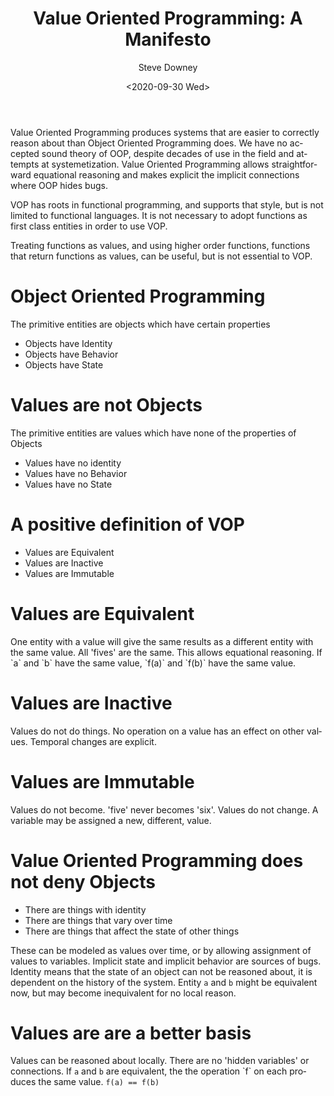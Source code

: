 #+options: ':nil *:t -:t ::t <:t H:3 \n:nil ^:nil arch:headline author:t
#+options: broken-links:nil c:nil creator:nil d:(not "LOGBOOK") date:t e:t
#+options: email:nil f:t inline:t num:nil p:nil pri:nil prop:nil stat:t tags:t
#+options: tasks:t tex:t timestamp:t title:t toc:nil todo:t |:t
#+title: Value Oriented Programming: A Manifesto
#+date:<2020-09-30 Wed>
#+author: Steve Downey
#+email: sdowney@sdowney.org
#+language: en
#+select_tags: export
#+exclude_tags: noexport
#+creator: Emacs 26.1.91 (Org mode 9.2.4)
#+options: html-link-use-abs-url:nil html-postamble:nil html-preamble:t
#+options: html-scripts:t html-style:t html5-fancy:nil tex:t
#+html_doctype: xhtml-strict
#+html_container: div
#+description:
#+keywords:
#+html_link_home:
#+html_link_up:
#+html_mathjax:
#+html_head: <link rel="stylesheet" type="text/css" href="http://sdowney.org/css/smd-zenburn.css" />
#+html_head_extra:
#+subtitle:
#+infojs_opt:
#+creator: <a href="https://www.gnu.org/software/emacs/">Emacs</a> 26.1.91 (<a href="https://orgmode.org">Org</a> mode 9.2.4)
#+latex_header:
#+BABEL: :results output graphics :tangle yes

Value Oriented Programming produces systems that are easier to correctly reason about than Object Oriented Programming does. We have no accepted sound theory of OOP, despite decades of use in the field and attempts at systemetization. Value Oriented Programming allows straightforward equational reasoning and makes explicit the implicit connections where OOP hides bugs.

VOP has roots in functional programming, and supports that style, but is not limited to functional languages. It is not necessary to adopt functions as first class entities in order to use VOP.

Treating functions as values, and using higher order functions, functions that return functions as values, can be useful, but is not essential to VOP.


* Object Oriented Programming
  The primitive entities are objects which have certain properties
 - Objects have Identity
 - Objects have Behavior
 - Objects have State

* Values are not Objects
  The primitive entities are values which have none of the properties of Objects
  - Values have no identity
  - Values have no Behavior
  - Values have no State

* A positive definition of VOP
  - Values are Equivalent
  - Values are Inactive
  - Values are Immutable

* Values are Equivalent
  One entity with a value will give the same results as a different entity with the same value. All 'fives' are the same. This allows equational reasoning. If `a` and `b` have the same value, `f(a)` and `f(b)` have the same value.

* Values are Inactive
  Values do not do things. No operation on a value has an effect on other values. Temporal changes are explicit.

* Values are Immutable
  Values do not become. 'five' never becomes 'six'. Values do not change. A variable may be assigned a new, different, value.

* Value Oriented Programming does not deny Objects
  - There are things with identity
  - There are things that vary over time
  - There are things that affect the state of other things

  These can be modeled as values over time, or by allowing assignment of values to variables. Implicit state and implicit behavior are sources of bugs. Identity means that the state of an object can not be reasoned about, it is dependent on the history of the system. Entity ~a~ and ~b~ might be equivalent now, but may become inequivalent for no local reason.


* Values are are a better basis
  Values can be reasoned about locally. There are no 'hidden variables' or connections. If ~a~ and ~b~ are equivalent, the the operation `f` on each produces the same value. ~f(a) == f(b)~
